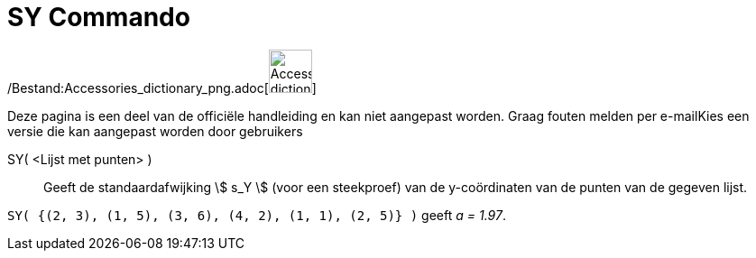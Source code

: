 = SY Commando
:page-en: commands/SDY_Command
ifdef::env-github[:imagesdir: /nl/modules/ROOT/assets/images]

/Bestand:Accessories_dictionary_png.adoc[image:48px-Accessories_dictionary.png[Accessories
dictionary.png,width=48,height=48]]

Deze pagina is een deel van de officiële handleiding en kan niet aangepast worden. Graag fouten melden per
e-mail[.mw-selflink .selflink]##Kies een versie die kan aangepast worden door gebruikers##

SY( <Lijst met punten> )::
  Geeft de standaardafwijking stem:[ s_Y ] (voor een steekproef) van de y-coördinaten van de punten van de gegeven
  lijst.

[EXAMPLE]
====

`++SY( {(2, 3), (1, 5), (3, 6), (4, 2), (1, 1), (2, 5)} )++` geeft _a = 1.97_.

====
